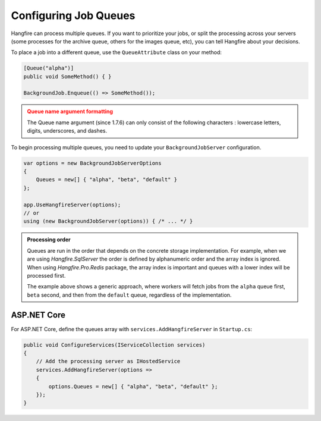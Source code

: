 
Configuring Job Queues
======================

Hangfire can process multiple queues. If you want to prioritize your jobs, or split the processing across your servers (some processes for the archive queue, others for the images queue, etc), you can tell Hangfire about your decisions.

To place a job into a different queue, use the ``QueueAttribute`` class on your method:

.. code-block:: c#

   [Queue("alpha")]
   public void SomeMethod() { }

   BackgroundJob.Enqueue(() => SomeMethod());
  
.. admonition:: Queue name argument formatting 
   :class: warning

   The Queue name argument (since 1.7.6) can only consist of the following characters : lowercase letters, digits, underscores, and dashes.
  
To begin processing multiple queues, you need to update your ``BackgroundJobServer`` configuration.

.. code-block:: c#

   var options = new BackgroundJobServerOptions 
   {
       Queues = new[] { "alpha", "beta", "default" }
   };
   
   app.UseHangfireServer(options);
   // or
   using (new BackgroundJobServer(options)) { /* ... */ }

.. admonition:: Processing order
   :class: note

   Queues are run in the order that depends on the concrete storage implementation. For example, when we are using *Hangfire.SqlServer* the order is defined by alphanumeric order and the array index is ignored. When using *Hangfire.Pro.Redis* package, the array index is important and queues with a lower index will be processed first.

   The example above shows a generic approach, where workers will fetch jobs from the ``alpha`` queue first, ``beta`` second, and then from the ``default`` queue, regardless of the implementation.

ASP.NET Core
------------

For ASP.NET Core, define the queues array with ``services.AddHangfireServer`` in ``Startup.cs``:

.. code-block:: c#

   public void ConfigureServices(IServiceCollection services)
   {
       // Add the processing server as IHostedService
       services.AddHangfireServer(options =>
       {
           options.Queues = new[] { "alpha", "beta", "default" };
       });
   }
